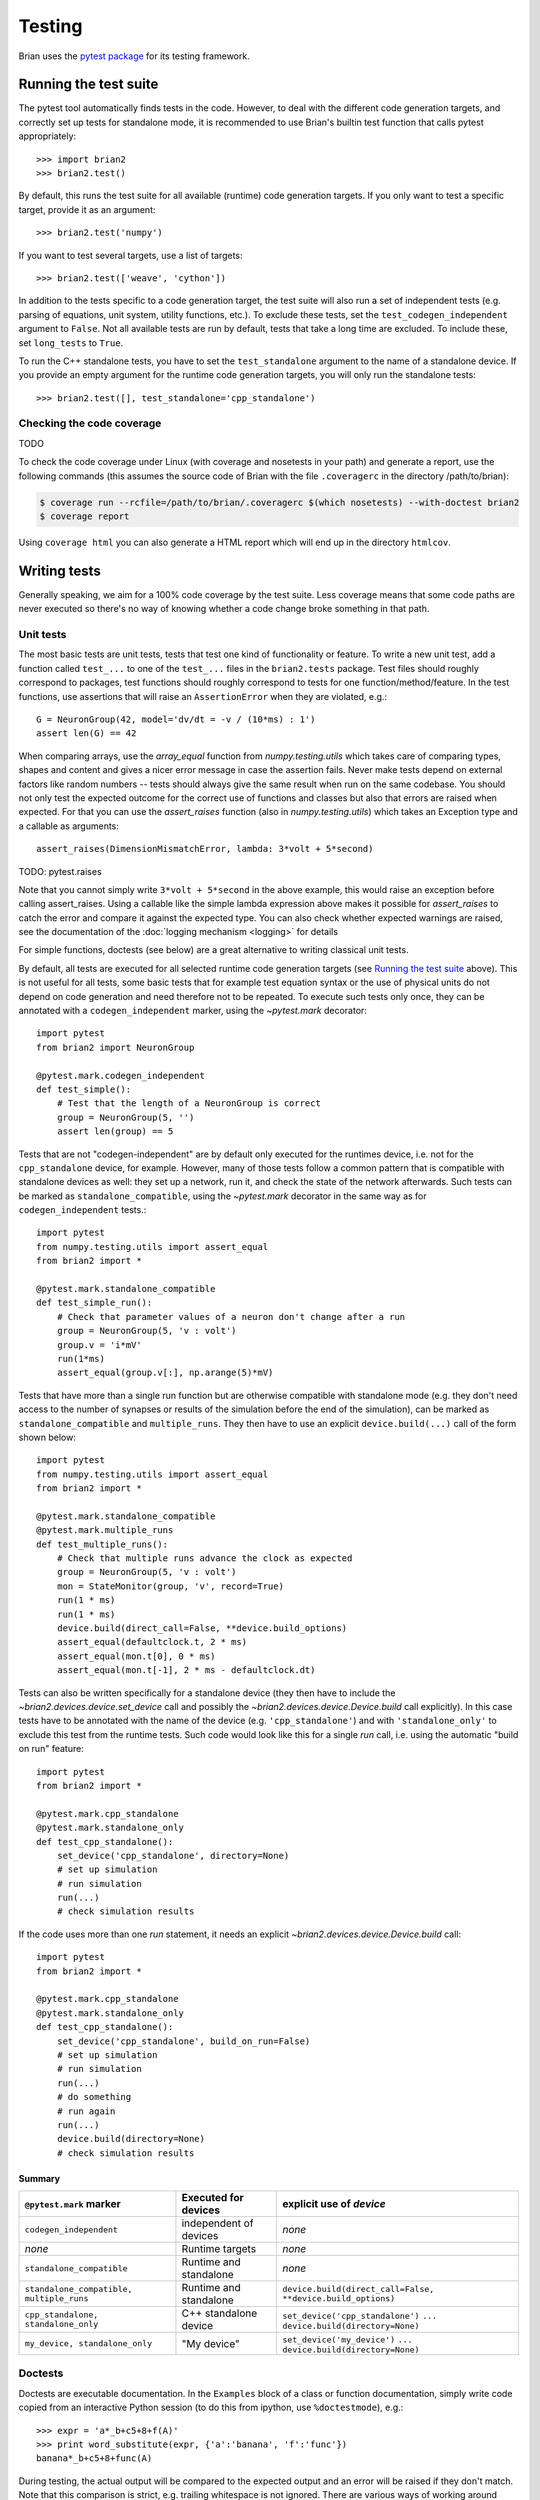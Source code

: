 Testing
=======

Brian uses the `pytest package <https://https://docs.pytest.org/>`__
for its testing framework.

Running the test suite
----------------------
The pytest tool automatically finds tests in the code. However, to deal with the
different code generation targets, and correctly set up tests for standalone mode, it is
recommended to use Brian's builtin test function that calls pytest appropriately::

	>>> import brian2
	>>> brian2.test() 

By default, this runs the test suite for all available (runtime) code generation
targets. If you only want to test a specific target, provide it as an argument::

    >>> brian2.test('numpy')

If you want to test several targets, use a list of targets::

    >>> brian2.test(['weave', 'cython'])


In addition to the tests specific to a code generation target, the test suite
will also run a set of independent tests (e.g. parsing of equations, unit
system, utility functions, etc.). To exclude these tests, set the
``test_codegen_independent`` argument to ``False``. Not all available tests are
run by default, tests that take a long time are excluded. To include these, set
``long_tests`` to ``True``.

To run the C++ standalone tests, you have to set the ``test_standalone``
argument to the name of a standalone device. If you provide an empty argument
for the runtime code generation targets, you will only run the standalone
tests::

    >>> brian2.test([], test_standalone='cpp_standalone')


Checking the code coverage
~~~~~~~~~~~~~~~~~~~~~~~~~~
TODO

To check the code coverage under Linux (with coverage and nosetests in your
path) and generate a report, use the following commands (this assumes the
source code of Brian with the file ``.coveragerc`` in the directory
/path/to/brian):

.. code-block:: bash

    $ coverage run --rcfile=/path/to/brian/.coveragerc $(which nosetests) --with-doctest brian2
    $ coverage report

Using ``coverage html`` you can also generate a HTML report which will end up
in the directory ``htmlcov``.


Writing tests
-------------
Generally speaking, we aim for a 100% code coverage by the test suite. Less
coverage means that some code paths are never executed so there's no way of
knowing whether a code change broke something in that path.

Unit tests
~~~~~~~~~~
The most basic tests are unit tests, tests that test one kind of functionality or
feature. To write a new unit test, add a function called ``test_...`` to one of
the ``test_...`` files in the ``brian2.tests`` package. Test files should
roughly correspond to packages, test functions should roughly correspond to
tests for one function/method/feature. In the test functions, use assertions
that will raise an ``AssertionError`` when they are violated, e.g.::

    G = NeuronGroup(42, model='dv/dt = -v / (10*ms) : 1')
    assert len(G) == 42

When comparing arrays, use the `array_equal` function from
`numpy.testing.utils` which takes care of comparing types, shapes and content
and gives a nicer error message in case the assertion fails. Never make tests
depend on external factors like random numbers -- tests should always give the
same result when run on the same codebase. You should not only test the
expected outcome for the correct use of functions and classes but also that
errors are raised when expected. For that you can use the `assert_raises`
function (also in `numpy.testing.utils`) which takes an Exception type and
a callable as arguments::

    assert_raises(DimensionMismatchError, lambda: 3*volt + 5*second)

TODO: pytest.raises

Note that you cannot simply write ``3*volt + 5*second`` in the above example,
this would raise an exception before calling assert_raises. Using a callable
like the simple lambda expression above makes it possible for `assert_raises`
to catch the error and compare it against the expected type. You can also check
whether expected warnings are raised, see the documentation of the :doc:`logging
mechanism <logging>` for details

For simple functions, doctests (see below) are a great alternative to writing
classical unit tests.

By default, all tests are executed for all selected runtime code generation
targets (see `Running the test suite`_ above). This is not useful for all tests,
some basic tests that for example test equation syntax or the use of physical
units do not depend on code generation and need therefore not to be repeated. To
execute such tests only once, they can be annotated with a
``codegen_independent`` marker, using the `~pytest.mark`
decorator::

    import pytest
    from brian2 import NeuronGroup

    @pytest.mark.codegen_independent
    def test_simple():
        # Test that the length of a NeuronGroup is correct
        group = NeuronGroup(5, '')
        assert len(group) == 5

Tests that are not "codegen-independent" are by default only executed for the
runtimes device, i.e. not for the ``cpp_standalone`` device, for example.
However, many of those tests follow a common pattern that is compatible with
standalone devices as well: they set up a network, run it, and check the state
of the network afterwards. Such tests can be marked as
``standalone_compatible``, using the `~pytest.mark` decorator in
the same way as for ``codegen_independent`` tests.::

    import pytest
    from numpy.testing.utils import assert_equal
    from brian2 import *

    @pytest.mark.standalone_compatible
    def test_simple_run():
        # Check that parameter values of a neuron don't change after a run
        group = NeuronGroup(5, 'v : volt')
        group.v = 'i*mV'
        run(1*ms)
        assert_equal(group.v[:], np.arange(5)*mV)

Tests that have more than a single run function but are otherwise compatible
with standalone mode (e.g. they don't need access to the number of synapses or
results of the simulation before the end of the simulation), can be marked as
``standalone_compatible`` and ``multiple_runs``. They then have to use an
explicit ``device.build(...)`` call of the form shown below::

    import pytest
    from numpy.testing.utils import assert_equal
    from brian2 import *

    @pytest.mark.standalone_compatible
    @pytest.mark.multiple_runs
    def test_multiple_runs():
        # Check that multiple runs advance the clock as expected
        group = NeuronGroup(5, 'v : volt')
        mon = StateMonitor(group, 'v', record=True)
        run(1 * ms)
        run(1 * ms)
        device.build(direct_call=False, **device.build_options)
        assert_equal(defaultclock.t, 2 * ms)
        assert_equal(mon.t[0], 0 * ms)
        assert_equal(mon.t[-1], 2 * ms - defaultclock.dt)


Tests can also be written specifically for a standalone device (they then have
to include the `~brian2.devices.device.set_device` call and possibly the
`~brian2.devices.device.Device.build` call explicitly). In this case tests
have to be annotated with the name of the device (e.g. ``'cpp_standalone'``)
and with ``'standalone_only'`` to exclude this test from the runtime tests.
Such code would look like this for a single `run` call, i.e. using the automatic
"build on run" feature::

    import pytest
    from brian2 import *

    @pytest.mark.cpp_standalone
    @pytest.mark.standalone_only
    def test_cpp_standalone():
        set_device('cpp_standalone', directory=None)
        # set up simulation
        # run simulation
        run(...)
        # check simulation results


If the code uses more than one `run` statement, it needs an explicit
`~brian2.devices.device.Device.build` call::

    import pytest
    from brian2 import *

    @pytest.mark.cpp_standalone
    @pytest.mark.standalone_only
    def test_cpp_standalone():
        set_device('cpp_standalone', build_on_run=False)
        # set up simulation
        # run simulation
        run(...)
        # do something
        # run again
        run(...)
        device.build(directory=None)
        # check simulation results


Summary
^^^^^^^
+------------------------------------------+------------------------+-------------------------------------------------------------+
| ``@pytest.mark`` marker                  | Executed for devices   | explicit use of `device`                                    |
+==========================================+========================+=============================================================+
| ``codegen_independent``                  | independent of devices | *none*                                                      |
+------------------------------------------+------------------------+-------------------------------------------------------------+
| *none*                                   | Runtime targets        | *none*                                                      |
+------------------------------------------+------------------------+-------------------------------------------------------------+
| ``standalone_compatible``                | Runtime and standalone | *none*                                                      |
+------------------------------------------+------------------------+-------------------------------------------------------------+
| ``standalone_compatible, multiple_runs`` | Runtime and standalone | ``device.build(direct_call=False, **device.build_options)`` |
+------------------------------------------+------------------------+-------------------------------------------------------------+
| ``cpp_standalone, standalone_only``      | C++ standalone device  | ``set_device('cpp_standalone')``                            |
|                                          |                        | ``...``                                                     |
|                                          |                        | ``device.build(directory=None)``                            |
+------------------------------------------+------------------------+-------------------------------------------------------------+
| ``my_device, standalone_only``           | "My device"            | ``set_device('my_device')``                                 |
|                                          |                        | ``...``                                                     |
|                                          |                        | ``device.build(directory=None)``                            |
+------------------------------------------+------------------------+-------------------------------------------------------------+

Doctests
~~~~~~~~
Doctests are executable documentation. In the ``Examples`` block of a class or
function documentation, simply write code copied from an interactive Python
session (to do this from ipython, use ``%doctestmode``), e.g.::

    >>> expr = 'a*_b+c5+8+f(A)'
    >>> print word_substitute(expr, {'a':'banana', 'f':'func'})
    banana*_b+c5+8+func(A)

During testing, the actual output will be compared to the expected output and
an error will be raised if they don't match. Note that this comparison is
strict, e.g. trailing whitespace is not ignored. There are various ways of
working around some problems that arise because of this expected exactness (e.g.
the stacktrace of a raised exception will never be identical because it contains
file names), see the `doctest documentation`_ for details.

Doctests can (and should) not only be used in docstrings, but also in the
hand-written documentation, making sure that the examples actually work. To
turn a code example into a doc test, use the ``.. doctest::`` directive, see
:doc:`/user/equations` for examples written as doctests. For all doctests,
everything that is available after ``from brian2 import *`` can be used
directly. For everything else, add import statements to the doctest code or --
if you do not want the import statements to appear in the document -- add them
in a ``.. testsetup::`` block. See the documentation for
`Sphinx's doctest extension`_ for more details.

Doctests are a great way of testing things as they not only make sure that the
code does what it is supposed to do but also that the documentation is up to
date!

.. _`doctest documentation`: https://docs.python.org/2/library/doctest.html
.. _`Sphinx's doctest extension`: http://www.sphinx-doc.org/en/stable/ext/doctest.html


Correctness tests
~~~~~~~~~~~~~~~~~
[These do not exist yet for brian2]. Unit tests test a specific function or
feature in isolation. In addition, we want to have tests where a complex piece
of code (e.g. a complete simulation) is tested. Even if it is sometimes
impossible to really check whether the result is correct (e.g. in the case of
the spiking activity of a complex network), a useful check is also whether the
result is *consistent*. For example, the spiking activity should be the same
when using code generation for Python or C++. Or, a network could be pickled
before running and then the result of the run could be compared to a second run
that starts from the unpickled network.